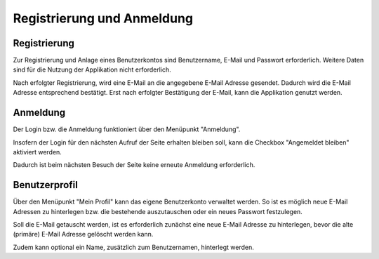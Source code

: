 Registrierung und Anmeldung
======================================================================

Registrierung
----------------------------------------------------------------------

Zur Registrierung und Anlage eines Benutzerkontos sind Benutzername, E-Mail und
Passwort erforderlich.
Weitere Daten sind für die Nutzung der Applikation nicht erforderlich.

.. image:: images/register.png

Nach erfolgter Registrierung, wird eine E-Mail an die angegebene E-Mail Adresse gesendet.
Dadurch wird die E-Mail Adresse entsprechend bestätigt.
Erst nach erfolgter Bestätigung der E-Mail, kann die Applikation genutzt werden.

.. image:: images/email-verification.png

Anmeldung
----------------------------------------------------------------------

Der Login bzw. die Anmeldung funktioniert über den Menüpunkt "Anmeldung".

Insofern der Login für den nächsten Aufruf der Seite erhalten bleiben soll,
kann die Checkbox "Angemeldet bleiben" aktiviert werden.

Dadurch ist beim nächsten Besuch der Seite keine erneute Anmeldung erforderlich.

.. image:: images/login.png

Benutzerprofil
----------------------------------------------------------------------

Über den Menüpunkt "Mein Profil" kann das eigene Benutzerkonto verwaltet werden.
So ist es möglich neue E-Mail Adressen zu hinterlegen bzw. die bestehende auszutauschen
oder ein neues Passwort festzulegen.

Soll die E-Mail getauscht werden, ist es erforderlich zunächst eine neue E-Mail
Adresse zu hinterlegen, bevor die alte (primäre) E-Mail Adresse gelöscht werden kann.

.. image:: images/profil.png

Zudem kann optional ein Name, zusätzlich zum Benutzernamen, hinterlegt werden.





